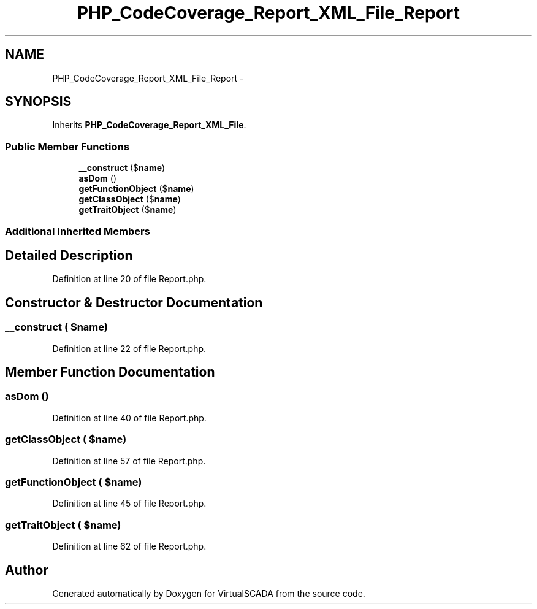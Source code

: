 .TH "PHP_CodeCoverage_Report_XML_File_Report" 3 "Tue Apr 14 2015" "Version 1.0" "VirtualSCADA" \" -*- nroff -*-
.ad l
.nh
.SH NAME
PHP_CodeCoverage_Report_XML_File_Report \- 
.SH SYNOPSIS
.br
.PP
.PP
Inherits \fBPHP_CodeCoverage_Report_XML_File\fP\&.
.SS "Public Member Functions"

.in +1c
.ti -1c
.RI "\fB__construct\fP ($\fBname\fP)"
.br
.ti -1c
.RI "\fBasDom\fP ()"
.br
.ti -1c
.RI "\fBgetFunctionObject\fP ($\fBname\fP)"
.br
.ti -1c
.RI "\fBgetClassObject\fP ($\fBname\fP)"
.br
.ti -1c
.RI "\fBgetTraitObject\fP ($\fBname\fP)"
.br
.in -1c
.SS "Additional Inherited Members"
.SH "Detailed Description"
.PP 
Definition at line 20 of file Report\&.php\&.
.SH "Constructor & Destructor Documentation"
.PP 
.SS "__construct ( $name)"

.PP
Definition at line 22 of file Report\&.php\&.
.SH "Member Function Documentation"
.PP 
.SS "asDom ()"

.PP
Definition at line 40 of file Report\&.php\&.
.SS "getClassObject ( $name)"

.PP
Definition at line 57 of file Report\&.php\&.
.SS "getFunctionObject ( $name)"

.PP
Definition at line 45 of file Report\&.php\&.
.SS "getTraitObject ( $name)"

.PP
Definition at line 62 of file Report\&.php\&.

.SH "Author"
.PP 
Generated automatically by Doxygen for VirtualSCADA from the source code\&.
